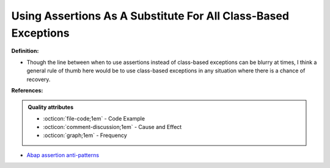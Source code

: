 Using Assertions As A Substitute For All Class-Based Exceptions
^^^^^
**Definition:**

* Though the line between when to use assertions instead of class-based exceptions can be blurry at times, I think a general rule of thumb here would be to use class-based exceptions in any situation where there is a chance of recovery.


**References:**

.. admonition:: Quality attributes

    * :octicon:`file-code;1em` -  Code Example
    * :octicon:`comment-discussion;1em` -  Cause and Effect
    * :octicon:`graph;1em` -  Frequency

* `Abap assertion anti-patterns <https://blogs.sap.com/2013/02/14/abap-assertion-anti-patterns/>`_

